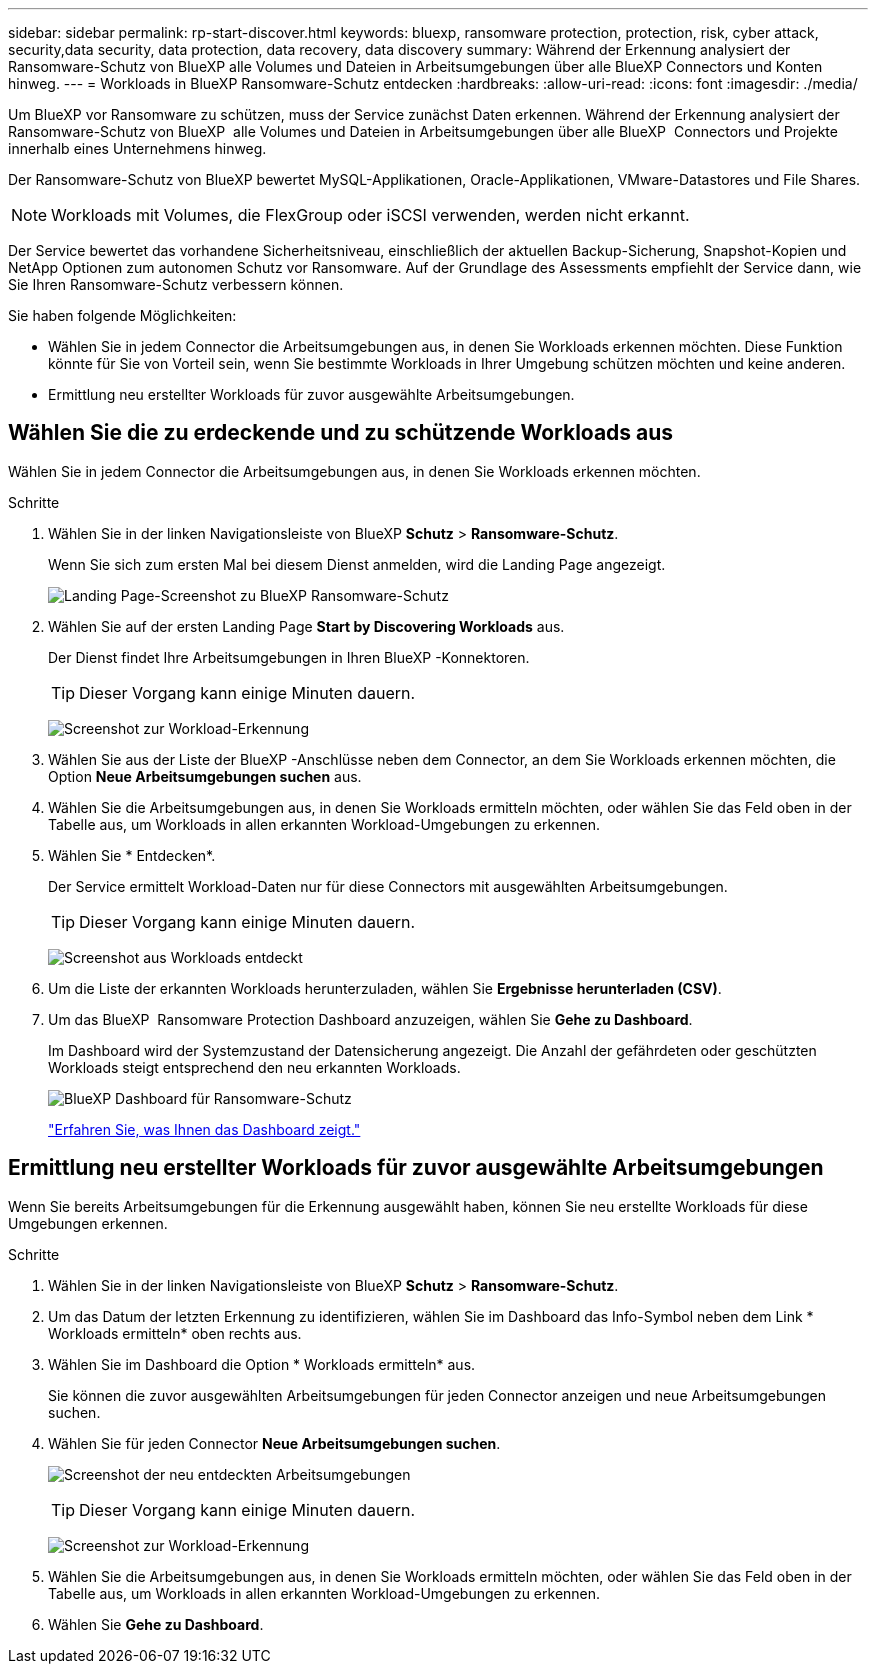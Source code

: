 ---
sidebar: sidebar 
permalink: rp-start-discover.html 
keywords: bluexp, ransomware protection, protection, risk, cyber attack, security,data security, data protection, data recovery, data discovery 
summary: Während der Erkennung analysiert der Ransomware-Schutz von BlueXP alle Volumes und Dateien in Arbeitsumgebungen über alle BlueXP Connectors und Konten hinweg. 
---
= Workloads in BlueXP Ransomware-Schutz entdecken
:hardbreaks:
:allow-uri-read: 
:icons: font
:imagesdir: ./media/


[role="lead"]
Um BlueXP vor Ransomware zu schützen, muss der Service zunächst Daten erkennen. Während der Erkennung analysiert der Ransomware-Schutz von BlueXP  alle Volumes und Dateien in Arbeitsumgebungen über alle BlueXP  Connectors und Projekte innerhalb eines Unternehmens hinweg.

Der Ransomware-Schutz von BlueXP bewertet MySQL-Applikationen, Oracle-Applikationen, VMware-Datastores und File Shares.


NOTE: Workloads mit Volumes, die FlexGroup oder iSCSI verwenden, werden nicht erkannt.

Der Service bewertet das vorhandene Sicherheitsniveau, einschließlich der aktuellen Backup-Sicherung, Snapshot-Kopien und NetApp Optionen zum autonomen Schutz vor Ransomware. Auf der Grundlage des Assessments empfiehlt der Service dann, wie Sie Ihren Ransomware-Schutz verbessern können.

Sie haben folgende Möglichkeiten:

* Wählen Sie in jedem Connector die Arbeitsumgebungen aus, in denen Sie Workloads erkennen möchten. Diese Funktion könnte für Sie von Vorteil sein, wenn Sie bestimmte Workloads in Ihrer Umgebung schützen möchten und keine anderen.
* Ermittlung neu erstellter Workloads für zuvor ausgewählte Arbeitsumgebungen.




== Wählen Sie die zu erdeckende und zu schützende Workloads aus

Wählen Sie in jedem Connector die Arbeitsumgebungen aus, in denen Sie Workloads erkennen möchten.

.Schritte
. Wählen Sie in der linken Navigationsleiste von BlueXP *Schutz* > *Ransomware-Schutz*.
+
Wenn Sie sich zum ersten Mal bei diesem Dienst anmelden, wird die Landing Page angezeigt.

+
image:screen-landing.png["Landing Page-Screenshot zu BlueXP Ransomware-Schutz"]

. Wählen Sie auf der ersten Landing Page *Start by Discovering Workloads* aus.
+
Der Dienst findet Ihre Arbeitsumgebungen in Ihren BlueXP -Konnektoren.

+

TIP: Dieser Vorgang kann einige Minuten dauern.

+
image:screen-discover-workloads.png["Screenshot zur Workload-Erkennung"]

. Wählen Sie aus der Liste der BlueXP -Anschlüsse neben dem Connector, an dem Sie Workloads erkennen möchten, die Option *Neue Arbeitsumgebungen suchen* aus.
. Wählen Sie die Arbeitsumgebungen aus, in denen Sie Workloads ermitteln möchten, oder wählen Sie das Feld oben in der Tabelle aus, um Workloads in allen erkannten Workload-Umgebungen zu erkennen.
. Wählen Sie * Entdecken*.
+
Der Service ermittelt Workload-Daten nur für diese Connectors mit ausgewählten Arbeitsumgebungen.

+

TIP: Dieser Vorgang kann einige Minuten dauern.

+
image:screen-discover-workloads-found.png["Screenshot aus Workloads entdeckt"]

. Um die Liste der erkannten Workloads herunterzuladen, wählen Sie *Ergebnisse herunterladen (CSV)*.
. Um das BlueXP  Ransomware Protection Dashboard anzuzeigen, wählen Sie *Gehe zu Dashboard*.
+
Im Dashboard wird der Systemzustand der Datensicherung angezeigt. Die Anzahl der gefährdeten oder geschützten Workloads steigt entsprechend den neu erkannten Workloads.

+
image:screen-dashboard.png["BlueXP Dashboard für Ransomware-Schutz"]

+
link:rp-use-dashboard.html["Erfahren Sie, was Ihnen das Dashboard zeigt."]





== Ermittlung neu erstellter Workloads für zuvor ausgewählte Arbeitsumgebungen

Wenn Sie bereits Arbeitsumgebungen für die Erkennung ausgewählt haben, können Sie neu erstellte Workloads für diese Umgebungen erkennen.

.Schritte
. Wählen Sie in der linken Navigationsleiste von BlueXP *Schutz* > *Ransomware-Schutz*.
. Um das Datum der letzten Erkennung zu identifizieren, wählen Sie im Dashboard das Info-Symbol neben dem Link * Workloads ermitteln* oben rechts aus.
. Wählen Sie im Dashboard die Option * Workloads ermitteln* aus.
+
Sie können die zuvor ausgewählten Arbeitsumgebungen für jeden Connector anzeigen und neue Arbeitsumgebungen suchen.

. Wählen Sie für jeden Connector *Neue Arbeitsumgebungen suchen*.
+
image:screen-discover-workloads-newly-discovered.png["Screenshot der neu entdeckten Arbeitsumgebungen"]

+

TIP: Dieser Vorgang kann einige Minuten dauern.

+
image:screen-discover-workloads-select.png["Screenshot zur Workload-Erkennung"]

. Wählen Sie die Arbeitsumgebungen aus, in denen Sie Workloads ermitteln möchten, oder wählen Sie das Feld oben in der Tabelle aus, um Workloads in allen erkannten Workload-Umgebungen zu erkennen.
. Wählen Sie *Gehe zu Dashboard*.

